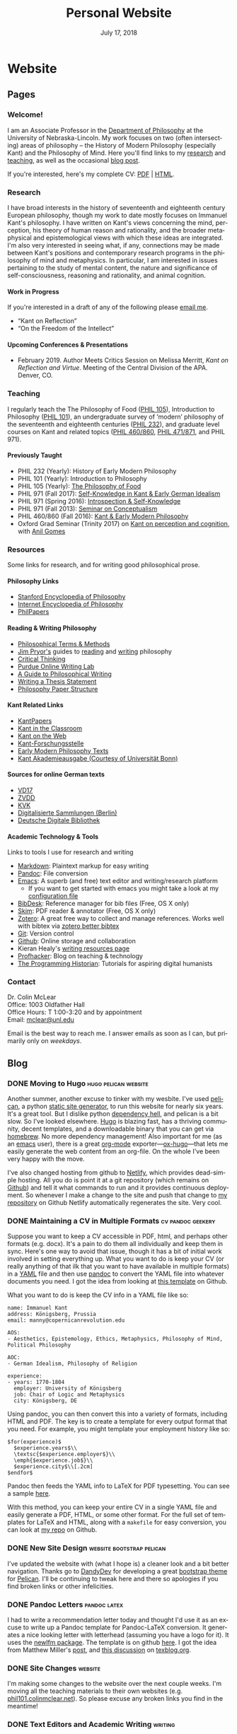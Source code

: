 #+TITLE: Personal Website
#+DATE: July 17, 2018
#+AUTHOR: Colin McLear

* Website
** Pages
:PROPERTIES:
:EXPORT_HUGO_SECTION: ./
:EXPORT_HUGO_CUSTOM_FRONT_MATTER: :author false :toc false
:END:
#+LANGUAGE: en
#+OPTIONS: ':t

*** Welcome!
:PROPERTIES:
:EXPORT_FILE_NAME: home
:END:

I am an Associate Professor in the [[http://www.unl.edu/philosophy/][Department of Philosophy]] at the University
of Nebraska-Lincoln. My work focuses on two (often intersecting) areas of
philosophy -- the History of Modern Philosophy (especially Kant) and the
Philosophy of Mind. Here you'll find links to my [[/research][research]] and [[/teaching][teaching]], as
well as the occasional [[/posts][blog post]]. 

If you're interested, here's my complete CV: [[file:/materials/McLearCV.pdf][PDF]] | [[file:/materials/McLearCV.html][HTML]].

*** Research
:PROPERTIES:
:EXPORT_FILE_NAME: research
:EXPORT_HUGO_WEIGHT: -100
:EXPORT_HUGO_MENU: :menu main
:END:

I have broad interests in the history of seventeenth and eighteenth century
European philosophy, though my work to date mostly focuses on Immanuel Kant's
philosophy. I have written on Kant's views concerning the mind, perception,
his theory of human reason and rationality, and the broader metaphysical and
epistemological views with which these ideas are integrated. I'm also very
interested in seeing what, if any, connections may be made between Kant's
positions and contemporary research programs in the philosophy of mind and
metaphysics. In particular, I am interested in issues pertaining to the study
of mental content, the nature and significance of self-consciousness,
reasoning and rationality, and animal cognition.

#+HTML:<style> .xpapers_abstract { font-size:smaller; padding-left:6px; padding-bottom:10px } .xpapers_pubtype {font-size:28px} .publication-title {font-weight:regular } .publication-cite { color : #444 } </style>

#+HTML: <script id='ppl-widget' type="text/javascript" src="https://philpeople.org/widget/colin-mclear.js?app=philpapers&amp;iframe=true"></script>

**** Work in Progress 

If you're interested in a draft of any of the following please [[mailto:mclear@unl.edu][email me]].

- "Kant on Reflection" 
- "On the Freedom of the Intellect"

# - "'I am the original of all objects': Apperception & the Substantial Subject"
# - "Definition & Essence in the /Metaphysical Foundations of Natural Science/" 


**** Upcoming Conferences & Presentations 
- February 2019. Author Meets Critics Session on Melissa Merritt, /Kant on
  Reflection and Virtue/. Meeting of the Central Division of the APA. Denver, CO.

*** Teaching
:PROPERTIES:
:EXPORT_FILE_NAME: teaching
:EXPORT_HUGO_WEIGHT: -50
:EXPORT_HUGO_MENU: :menu main
:END:

I regularly teach the The Philosophy of Food ([[http://phil105.colinmclear.net][PHIL 105]]), Introduction to
Philosophy ([[file:/materials/course-syllabi/phil101-syllabus.pdf][PHIL 101]]), an undergraduate survey of 'modern' philosophy of the
seventeenth and eighteenth centuries ([[file:/materials/course-syllabi/phil232-syllabus.pdf][PHIL 232]]), and graduate level courses on
Kant and related topics ([[file:/materials/course-syllabi/kant-modern-syllabus.pdf][PHIL 460​/860]], [[http://phil871.colinmclear.net][PHIL 471​/871]], and PHIL 971).

**** Previously Taught
- PHIL 232 (Yearly): History of Early Modern Philosophy
- PHIL 101 (Yearly): Introduction to Philosophy
- PHIL 105 (Yearly): [[http://phil105.colinmclear.net][The Philosophy of Food]]
- PHIL 971 (Fall 2017): [[file:/materials/course-syllabi/SK-german-idealism-syllabus.pdf][Self-Knowledge in Kant & Early German Idealism]]
- PHIL 971 (Spring 2016): [[file:/materials/course-syllabi/ISKSyllabus.pdf][Introspection & Self-Knowledge]]
- PHIL 971 (Fall 2013): [[file:/materials/course-syllabi/ConceptualismSyllabus.pdf][Seminar on Conceptualism]]
- PHIL 460​/860 (Fall 2016): [[file:/materials/course-syllabi/kant-modern-syllabus.pdf][Kant & Early Modern Philosophy]]
- Oxford Grad Seminar (Trinity 2017) on [[file:/materials/course-syllabi/ox-kant-syllabus.pdf][Kant on perception and cognition]], with [[http://www.anilgomes.com][Anil Gomes]]


*** Resources
:PROPERTIES:
:EXPORT_FILE_NAME: resources
:EXPORT_HUGO_WEIGHT: 0
:EXPORT_HUGO_MENU: :menu main
:END:

Some links for research, and for writing good philosophical prose.

**** Philosophy Links
- [[http://plato.stanford.edu][Stanford Encyclopedia of Philosophy]]
- [[http://www.iep.utm.edu/][Internet Encyclopedia of Philosophy]]
- [[http://philpapers.org][PhilPapers]]
  
**** Reading & Writing Philosophy
- [[http://www.jimpryor.net/teaching/vocab/index.html][Philosophical Terms & Methods]]
- [[http://www.jimpryor.net][Jim Pryor's]] guides to [[http://www.jimpryor.net/teaching/guidelines/reading.html][reading]] and [[http://www.jimpryor.net/teaching/guidelines/writing.html][writing]] philosophy
- [[http://philosophy.hku.hk/think/][Critical Thinking]]
- [[http://owl.english.purdue.edu/owl/][Purdue Online Writing Lab]] 
- [[http://writingproject.fas.harvard.edu/files/hwp/files/philosophical_writing.pdf][A Guide to Philosophical Writing]]
- [[https://www.dropbox.com/s/lyods0bt22x8u6l/ThesisOverview.pdf?dl=0][Writing a Thesis Statement]]
- [[https://www.dropbox.com/s/eaggc570nfu6nqa/PaperStructure.pdf?dl=0][Philosophy Paper Structure]]

**** Kant Related Links
- [[http://kantpapers.org][KantPapers]]
- [[http://www.manchester.edu/kant/Home/index.htm][Kant in the Classroom]]
- [[http://staffweb.hkbu.edu.hk/ppp/Kant.html][Kant on the Web]]
- [[http://www.kant.uni-mainz.de/Welcome.html][Kant-Forschungsstelle]]
- [[http://earlymoderntexts.com][Early Modern Philosophy Texts]]
- [[https://korpora.zim.uni-duisburg-essen.de/Kant/verzeichnisse-gesamt.html][Kant
  Akademieausgabe (Courtesy of Universität Bonn)]]

**** Sources for online German texts
- [[http://gso.gbv.de/DB=1.28/SET=1/TTL=1/][VD17]]
- [[http://www.zvdd.de/startseite/][ZVDD]]
- [[http://kvk.bibliothek.kit.edu/?digitalOnly=0&embedFulltitle=0&newTab=0][KVK]]
- [[http://digital-beta.staatsbibliothek-berlin.de][Digitalisierte
  Sammlungen (Berlin)]]
- [[https://www.deutsche-digitale-bibliothek.de][Deutsche Digitale Bibliothek]]

**** Academic Technology & Tools

Links to tools I use for research and writing

- [[http://daringfireball.net/projects/markdown/][Markdown]]: Plaintext markup for easy writing
- [[http://johnmacfarlane.net/pandoc/index.html][Pandoc]]: File conversion
- [[https://www.gnu.org/software/emacs/][Emacs]]: A superb (and free) text editor and writing/research platform
  - If you want to get started with emacs you might take a look at my [[https://github.com/mclear-tools/dotemacs/blob/master/config.org][configuration file]]
- [[http://bibdesk.sourceforge.net][BibDesk]]: Reference manager for bib files (Free, OS X only)
- [[http://skim-app.sourceforge.net][Skim]]: PDF reader & annotator (Free, OS X only)
- [[https://www.zotero.org][Zotero]]: A great free way to collect and manage references. Works well with bibtex via [[https://github.com/retorquere/zotero-better-bibtex][zotero better bibtex]]
- [[http://git-scm.com][Git]]: Version control
- [[https://education.github.com][Github]]: Online storage and collaboration
- Kieran Healy's [[http://kieranhealy.org/resources/][writing resources page]]
- [[http://chronicle.com/blogs/profhacker/][Profhacker]]: Blog on teaching & technology
- [[http://programminghistorian.org][The Programming Historian]]: Tutorials for aspiring digital humanists
*** Contact
:PROPERTIES:
:EXPORT_FILE_NAME: contact
:EXPORT_HUGO_MENU: :menu main
:EXPORT_HUGO_WEIGHT: 10
:END:

Dr. Colin McLear\\
Office: 1003 Oldfather Hall\\
Office Hours: T 1:00-3:20 and by appointment\\
Email: [[mailto:mclear@unl.edu][mclear@unl.edu]]

Email is the best way to reach me. I answer emails as soon as I can, but
primarily only on /weekdays/. 

  

** Blog
:PROPERTIES:
:EXPORT_HUGO_SECTION: posts
:EXPORT_HUGO_CUSTOM_FRONT_MATTER: :toc false :type post
:END:
#+LANGUAGE: en
#+OPTIONS: ':t

*** DONE Moving to Hugo                                                       :hugo:pelican:website:
CLOSED: [2018-07-19 Thu 10:49]
:PROPERTIES:
:EXPORT_FILE_NAME: moving-to-hugo
:END:

Another summer, another excuse to tinker with my wesbite. I've used [[https://blog.getpelican.com][pelican]], a
python [[https://en.wikipedia.org/wiki/Web_template_system#Static_site_generators][static site generator]], to run this website for nearly six years. It's a
great tool. But I dislike python [[https://en.wikipedia.org/wiki/Dependency_hell][dependency hell]], and pelican is a bit slow.
So I've looked elsewhere. [[https://gohugo.io][Hugo]] is blazing fast, has a thriving community,
decent templates, and a downloadable binary that you can get via [[https://brew.sh][homebrew]]. No
more dependency management! Also important for me (as an [[https://www.gnu.org/software/emacs/][emacs]] user), there is
a great [[https://orgmode.org][org-mode]] exporter---[[https://ox-hugo.netlify.com][ox-hugo]]---that lets me easily generate the web
content from an org-file. On the whole I've been very happy with the move.

I've also changed hosting from github to [[https://netlify.com][Netlify]], which provides dead-simple
hosting. All you do is point it at a git repository (which remains on [[https://github.com/mclearc][Github]])
and tell it what commands to run and it provides continuous deployment. So
whenever I make a change to the site and push that change to [[https://github.com/mclearc/colinmclear.net][my repository]] on
Github Netlify automatically regenerates the site. Very cool.  



*** DONE Maintaining a CV in Multiple Formats                                 :cv:pandoc:geekery:
:PROPERTIES:
:EXPORT_DATE: 2015-12-14
:EXPORT_FILE_NAME: maintaining-cv-multiple-formats
:EXPORT_HUGO_CUSTOM_FRONT_MATTER: :aliases /2015/maintaining-a-cv-in-multiple-formats :type post :toc false
:END:

Suppose you want to keep a CV accessible in PDF, html, and perhaps other
formats (e.g. docx). It's a pain to do them all individually and keep them in
sync. Here's one way to avoid that issue, though it has a bit of initial work
involved in setting everything up. What you want to do is keep your CV (or
really anything of that ilk that you want to have available in multiple
formats) in a [[https://en.wikipedia.org/wiki/YAML][YAML]] file and then use
[[http://pandoc.org][pandoc]] to convert the YAML file into whatever documents
you need. I got the idea from looking at
[[https://github.com/mrzool/cv-boilerplate][this template]] on Github.

What you want to do is keep the CV info in a YAML file like so:

#+BEGIN_EXAMPLE
    name: Immanuel Kant
    address: Königsberg, Prussia
    email: manny@copernicanrevolution.edu

    AOS:
    - Aesthetics, Epistemology, Ethics, Metaphysics, Philosophy of Mind, Political Philosophy

    AOC:
    - German Idealism, Philosophy of Religion

    experience:
    - years: 1770-1804
      employer: University of Königsberg
      job: Chair of Logic and Metaphysics
      city: Königsberg, DE
#+END_EXAMPLE

Using pandoc, you can then convert this into a variety of formats,
including HTML and PDF. The key is to create a template for every output
format that you need. For example, you might template your employment
history like so:

#+BEGIN_EXAMPLE
    $for(experience)$
      $experience.years$\\
      \textsc{$experience.employer$}\\
      \emph{$experience.job$}\\
      $experience.city$\\[.2cm]
    $endfor$
#+END_EXAMPLE

Pandoc then feeds the YAML info to LaTeX for PDF typesetting. You can
see a sample [[file:materials/images/preview.jpg][here]].

With this method, you can keep your entire CV in a single YAML file and
easily generate a PDF, HTML, or some other format. For the full set of
templates for LaTeX and HTML, along with a =makefile= for easy
conversion, you can look at
[[https://github.com/mclearc/cv-boilerplate.git][my repo]] on Github.


*** DONE New Site Design                                                      :website:bootstrap:pelican:
:PROPERTIES:
:EXPORT_DATE: 2015-07-13
:EXPORT_FILE_NAME: newsite
:END:
I've updated the website with (what I hope is) a cleaner look and a bit better
navigation. Thanks go to [[https://github.com/DandyDev][DandyDev]] for developing a great [[https://github.com/DandyDev/pelican-bootstrap3][bootstrap theme]] for
[[http://blog.getpelican.com][Pelican]]. I'll be continuing to tweak here and there so apologies if you find
broken links or other infelicities.

*** DONE Pandoc Letters                                                       :pandoc:latex:
:PROPERTIES:
:EXPORT_DATE: 2015-07-22
:EXPORT_FILE_NAME: pandocletter
:END:
I had to write a recommendation letter today and thought I'd use it as an
excuse to write up a Pandoc template for Pandoc-LaTeX conversion. It generates
a nice looking letter with letterhead (assuming you have a logo for it). It
uses the [[https://www.ctan.org/pkg/newlfm?lang=en][newlfm package]]. The template is on github [[https://raw.githubusercontent.com/mclearc/pandoc-templates/master/letter.tex][here]]. I got the idea from
Matthew Miller's [[http://www.matthewjmiller.net/howtos/customized-cover-letter-scripts/][post]], and [[http://texblog.org/2013/11/11/latexs-alternative-letter-class-newlfm/][this discussion]] on [[http://texblog.org][texblog.org]].

*** DONE Site Changes                                                         :website:
:PROPERTIES:
:EXPORT_DATE: 2016-05-28
:EXPORT_FILE_NAME: sitechanges
:END:
I'm making some changes to the website over the next couple weeks. I'm moving
all the teaching materials to their own websites (e.g.
[[http://phil101.colinmclear.net][phil101.colinmclear.net]]). So please excuse any broken links you find in the
meantime!

*** DONE Text Editors and Academic Writing                                    :writing:
:PROPERTIES:
:EXPORT_DATE: 2016-09-05
:EXPORT_FILE_NAME: texteditor
:EXPORT_HUGO_CUSTOM_FRONT_MATTER: :aliases /2016/text-editors-and-academic-writing :type post :toc false
:END:

Tools for writing using a computer fall into two broad camps. On the one side
we have [[https://en.wikipedia.org/wiki/WYSIWYG][WYSIWIG]] word processing applications like Microsoft Word, Apple Pages,
and Google Docs. They allow not only the typing of text but also real-time
formatting and display. These applications are familiar to most, and are the
dominant ones used in higher-ed today. They also tend to be expensive (or
available only to those with institutional affiliation), suffer from issues of
feature-bloat and unnecessary make-overs, and use proprietary
non-human-readable file formats.

In contrast to the WYSIWIG editors stands the [[https://en.wikipedia.org/wiki/Text_editor][text editor]]. It operates on
plain text, human readable, files. And its main purpose is to parse text in
the most efficient way possible. It does not (typically) display a page as it
will look when printed. There are many, many text editors one can choose from
them, and the two most well-known---[[https://www.gnu.org/software/emacs/][emacs]] and [[http://www.vim.org][vim]]---are free.

As far as I can tell there are basically three main reasons to prefer a
text editor over a word processing application.

- Text editors are more efficient at editing text
- Text editors connect better with other research and writing tools
- Text editors are easier to enjoy working in/with

I'm not sure that I find any of these or the [[https://www.google.com/search?q=writing+in+plain+text][many other various arguments]] for
writing in plain text with a text editor totally convincing, at least in
isolation. Certainly there is no one-size-fits-all answer. If you like writing
in MS Word or Apple Pages, if such programs help you get on with writing, then
great.

That said, there are some really useful things that you can do when writing in
plain text and using a powerful (and often free) text editor, or command line
tools made for manipulating text (like [[https://en.wikipedia.org/wiki/Cat_(Unix)][cat]], [[https://en.wikipedia.org/wiki/Grep][grep]] or [[https://en.wikipedia.org/wiki/Sed][sed]]). Here are a few
reasons that I find compelling. I'm sure there are others.

1. Search

   Whether searching in a single file or across files, when writing in plain
   text it is really quite simple to perform searches looking for a particular
   word or combination of words. If you know the syntax for writing [[https://en.wikipedia.org/wiki/Regular_expression][regular
   expressions]] the process is even easier. For example, from a directory of
   notes I can search for the occurrence of particular words or phrases and
   then move to each occurrence (even if they are in separate files)
   seamlessly, all using just a text editor ([[https://www.gnu.org/software/emacs/][emacs]]) and a simple search
   command (in this case using emacs to [[https://github.com/Wilfred/ag.el][interface]] with a search program called
   the [[https://github.com/ggreer/the_silver_searcher][silver searcher]] or "ag").

2. Version control

   I've [[file:%7Bfilename%7D/blog/VersionControl.md][written before]]
   about how useful it is to have your writing under some sort of
   version control. Most modern text editors allow you to directly and
   easily interface with the vc of your choice in the course of an
   editing session. In the case of emacs there is the incomparable
   [[https://github.com/magit/magit][Magit]].

3. Outlining & Notetaking

   Since their main use is manipulating text, text editors are unsurprisingly
   great for outlining and notetakeing. For example, Vim has a great outlining
   tool called [[http://www.vim.org/scripts/script.php?script_id=2657][Voom]] and emacs has the incomparable [[http://orgmode.org][org-mode]]. You can even use
   org-mode for keeping a [[http://stackoverflow.com/questions/26669280/setup-a-personal-wiki-in-emacs-org-mode][research wiki]] if that's you're thing. You can see a
   historian making use of vim's notetaking powers [[http://wcm1.web.rice.edu/plain-text-citations.html][here]].

4. Flexibility

   Do you spend a lot of time on your computer at night and wish MS Word
   wasn't such a blaringly bright white application to work with? Do you wish
   you could automate or create keyboard shortcuts for repetitive tasks during
   editing? At least with the three major open source editors---[[https://www.gnu.org/software/emacs/][emacs]], [[http://www.vim.org][vim]],
   and [[https://atom.io][atom]]---this is relatively easy to do (or to learn to do). You can
   change how your editor looks, what kind of keyboard combinations do what,
   and automate simple (or even [[http://cestlaz.github.io/posts/using-emacs-15-macros/#.V8sXlTuMCYU][complex]]) tasks.

5. Interface with other programs

   Though this connects with the second bullet point above, it is useful to
   emphasize. For example, I use [[http://pandoc.org/MANUAL.html][pandoc]] for converting all my academic writing
   and teaching materials. I also keep all my bibliographic material in a
   [[http://www.bibtex.org][bibtex]] document. My text editor has plug-ins which allow me to seamlessly
   interact with these programs and others, without having to leave the
   editor. I'm also able to do all the upkeep for my various websites within
   the editor. I've found this kind of uniform interface for everything to be
   extremely useful.

So try a text editor (or two or three) and see what you think (but really, use
[[https://www.gnu.org/software/emacs/][emacs]]). Write your next paper in it (or at least the notes for it) and see if
you find it helpful. There is always a [[http://www.terminally-incoherent.com/blog/wp-content/uploads/2006/08/curves.jpg][learning curve]] to take into account.
But after you get the hang of a particular editor you can decide whether it is
really a help or if you'd rather just chuck it and go back to MS Word, Pages,
or [[https://www.literatureandlatte.com/scrivener.php][whatever worked for you]] before.


*** DONE Version Control and Academic Writing                                 :workflows:geekery:writing:
:PROPERTIES:
:EXPORT_DATE: 2015-07-17
:EXPORT_FILE_NAME: versioncontrol
:EXPORT_HUGO_CUSTOM_FRONT_MATTER: :aliases /2015/version-control-and-academic-writing :type post :toc false
:END:

Academic writing typically requires writing something in drafts. Many drafts.
Until recently there have been few ways of elegantly handling this. Often, one
would need to title the current draft with the day's date, then save this
draft in a folder (named, e.g., "drafts" or "versions"), and do this every
time one sits down to write. This works, in some ways. The data is there. The
problem is that you quickly end up with a folder (or desktop's) worth of
files. These filenames have typically ridiculous and increasingly obscure
titles (e.g. final-draft-final-revision\final-draft-04-2018.docx). And it
is seldom clear, using this method, exactly what one did when, without
actually opening a particular file and looking, or trying to remember when
(and where) it was that one made the relevant change.

Nowadays, especially if you use some sort of cloud-based word-processor, it's
likely that you have access to various ways of looking at your version
history. For example, Google docs has a [[https://support.google.com/docs/answer/190843?hl=en][revision history]] option (something
similar exists for [[http://www.macinstruct.com/node/516][Dropbox]], which lets you easily move back and forth among
different versions. Revision histories of this kind offer a way to
automatically back up one's writing. This is especially helpful if you're not
the type of person to carefully name each day's writing with a new time/date
stamp and save them all in the appropriate folder. There are also service (as
opposed to application) specific ways of tracking changes to a file. At least
[[http://versionrocket.com][some]] of [[http://versionrocket.com][them]] allow you to compare differences between versions of files. But
at least two things are missing. First, there is no straightforward way of
seeing what has changed where, and to see this at arbitrary levels of
granularity. Second, in order to see what's changed when, you have to look in
the document itself. There is no general log of the changes you've made to the
file.

Here's what I have in mind:

#+CAPTION: Change Log
[[file:/materials/images/ScreenShot52964.png]]

You see here a series of entries going back over two years, with a description
of what I took to be the most important changes at the time. I can then open
any one of the those entries and see a more detailed, line by line,
description of changes. This is called a "diff". I can also roll back the
version of the file I'm working on to any of these changes. Each "commit" is a
snapshot of the relevant files at the time, which I can retrieve at any point.

I think this is a really nice way to track and visualize one's progress on
some piece of writing. This is hard to do with standard word processors and
their means of versioning, but very straightforward to do with a more
sophisticated kind of [[https://en.wikipedia.org/wiki/Revision_control][version control system]]. A version control system can
manage changes to a file at an extremely fine level of grain--down to a line
or character if necessary. While this system was originally adopted by
programmers, it can also be very useful in academic writing (or really any
writing where multiple drafts are created).

This form of version control pictured above depends on a system called
[[https://git-scm.com][Git]].[fn:1] There are lots of [[http://rogerdudler.github.io/git-guide/][tutorials]] and [[https://www.atlassian.com/git/][other resources]] for using Git.
Though Git is often used from the command line there are also some [[http://gitup.co][great]] free
[[https://www.sourcetreeapp.com][graphical interfaces]] for Git. There are also a lot of helpful [[http://writers.stackexchange.com/questions/10440/what-is-the-purpose-of-version-control/10443#10443][discussions]]
online concerning writing while using a version control system like Git.

The basic idea is that, using whatever writing application one likes,
one tracks changes to a document, or a whole directory of documents
(e.g. adding image files for presentations, or additional parts of a
document kept in separate files when writing longer works like a thesis
or novel). The changes can be tracked at an arbitrary level of grain--to
the sentence, word, or character--and different versions can be easily
compared. All of this can be done without generating lots of files with
different numbers or date/time stamps. Everything is kept in a database
that one can easily interact with using either the command line or some
form of graphical interface.

So far, this isn't necessarily any different from what one can do using
Word or Google Docs. One additional benefit of using a version control
system is that one can easily label and describe batches of changes
(e.g. revisions to a particular section of a paper or chapter) and keep
a single record of these changes. Then, if one want to look back at
one's progress, or for a specific change that one made, all one need do
is look at the single general document listing the changes. You can even
do this in the text editor of your choice (e.g. vim or sublime text)

For example, here's a sample log of the changes made to a paper I've been
working on, using a vim plugin called "[[https://github.com/gregsexton/gitv][gitv]]", which depends on Tim Pope's
[[https://github.com/tpope/vim-fugitive][fugitive]] plugin ([[https://sublimegit.net][SublimeGit]] is an equally excellent sublime text plugin).

[[file:/materials/images/ScreenShot56089.png]]

On the left is the git log of changes. On the right is a more detailed
description of what changed--what was added, deleted, or moved.

**** Using Git

The basic workflow for using Git is as follows. In the directory you're
keeping your project in (you do keep this in a directory and not just on
your desktop right?) you need to create a Git repository. This means
typing =git init= on the command line from the directory, or doing so
via whatever GUI app you've picked. You only have to do this once per
writing project. So that's:

- =cd \path\to\repository=
- =git init=
- =git add filename.file=
- =git commit=

  - write commit message
  - write and quit file

Once you've got your repository (or "repo") you need to add files for
tracking. Just type =git add= and the name of the file you're tracking.
Then type =git commit=. You'll then type a commit message to go along
with the commit--e.g. "first commit". Write and quit, or press commit in
whatever application you're using. At this point you've got a
functioning version control system. So your workflow should be something
like the following:

- Write
- Add/stage changes
- Write commit message and commit

There's a lot to Git that I can't cover here. It can be very helpful when
experimenting with an idea. It's also a nice way to think about and track your
work over time. One downside of using a system like git is that it doesn't
work well with Microsoft Word or other rich text WYSIWIG text editors. But
there are ways [[http://blog.martinfenner.org/2014/08/25/using-microsoft-word-with-git/][around]] [[https://www.martineve.com/2013/08/18/using-git-in-my-writing-workflow/][this]].

If you like the idea of git, commit messages, and a readable log of changes
you've made to a file, but don't want to deal with the more technical aspects
of setting up git and using it, there are also great web apps like [[https://www.penflip.com][Penflip]],
which streamline much of the process.

[fn:1] You might also look at [[https://mercurial.selenic.com][Mercurial]], which is a popular, and perhaps
       slightly easier to use, alternative to Git.
*** DONE Writing a syllabus for multiple formats                              :workflows:teaching:
:PROPERTIES:
:EXPORT_DATE: 2016-07-17
:EXPORT_FILE_NAME: syllabus_yaml
:END:

I find it generally preferable to keep information I use for teaching in a
format that allows for different styles of presentation. I've written [[http://colinmclear.net/2015/maintaining-a-cv-in-multiple-formats][before]]
about how one might keep a CV in a yaml document that outputs to a variety of
different possible formats using [[http://pandoc.org/README.html][pandoc]]. I also use a similar system for
syllabi.

The basic idea is to keep your syllabus in a yaml file and export it to html,
pdf, or rtf using a makefile. The nice thing about this is that you can, e.g.,
hand out a nicely formatted PDF (or printout) of your syllabus at the
beginning of the semester, and then keep a continually updated version on your
course website as HTML, all without having to have multiple documents that
you're editing. You can find the basic template on [[https://github.com/mclear-teaching-projects/syllabus_template][Github]] and an example from
my [[http://phil101.colinmclear.net][PHIL 101 class]], also on [[https://github.com/mclear-teaching-projects/phil101/tree/master/Syllabus_Intro][Github]].

The html and latex templates are pretty basic, but serviceable. You should be
able to easily modify them to fit your particular needs. 
       
*** DRAFT On Citations                                                        :research:notes:writing:
:PROPERTIES:
:EXPORT_DATE: 2016-10-11
:EXPORT_FILE_NAME: citations
:END:

*** DRAFT Reference Management                                                :references:writing:
:PROPERTIES:
:EXPORT_DATE: 2015-08-05
:EXPORT_FILE_NAME: reference-management
:END:
There are two things I wish I had better habits for in grad
school---note taking, and managing references. I'll touch on them both
here, but I'm mainly going to focus on managing references.

I read a lot, and I skim even more. I want a tool that will help me do
three things. First, I want to be able to keep track of what I'm
reading, preferably across multiple devices (e.g. an ipad and a laptop).
This is easy if you read one thing at a time, and never start reading
anything else until you've finished the previous item. But I don't work
that way---perhaps the Internet has caused my short attention span. I'm
usually reading several things at once, and often circle back around to
one thing after I've started something else.

Second, I want to be able to keep track of notes concerning what I'm
reading. This is easily done in the margins (if you're not working
electronically, as I almost always am) or in a notebook. But these are
data silos. I want something that I can easily get data out of later.

Third, I want to be able to easily cite what I've read in my writing.
So, I want three things---reading, annotation, and citation management.

*** DRAFT Taking Notes                                                        :research:notes:writing:
:PROPERTIES:
:EXPORT_FILE_NAME: taking-notes
:END:


* Configuration
#+HUGO_BASE_DIR: ./ 
#+OPTIONS: H:4 author:nil date:nil
#+OPTIONS: prop:t broken-links:t
#+OPTIONS: ':t
#+SELECT_TAGS: export
#+EXCLUDE_TAGS: noexport archive nohugo
#+TODO: DRAFT | DONE CANCELED
#+TODO: TODO | DONE CANCELED
#+LANGUAGE: en
#+PANDOC_METADATA: numbersections:t secnumdepth:4 
#+PANDOC_METADATA: link-citations:t colorlinks:t toc:false 
#+PANDOC_METADATA: "lhead:"
#+PANDOC_METADATA: "mainfont:Optima"
#+PANDOC_METADATA: spacing:singlespacing 
#+PANDOC_METADATA: noindent: parskip:.85em
#+PANDOC_OPTIONS: template:~/.pandoc/pandoc-templates/tufteII.tex
#+PANDOC_OPTIONS: standalone:t pdf-engine:xelatex  
#+BIBLIOGRAPHY: ~/Dropbox/Work/Master.bib

* COMMENT Local Variables                                                       :ARCHIVE:
# Local Variables:
# eval: (add-hook 'after-save-hook #'org-hugo-export-wim-to-md-after-save :append :local)
# eval: (setq org-export-initial-scope 'subtree)
# End:

